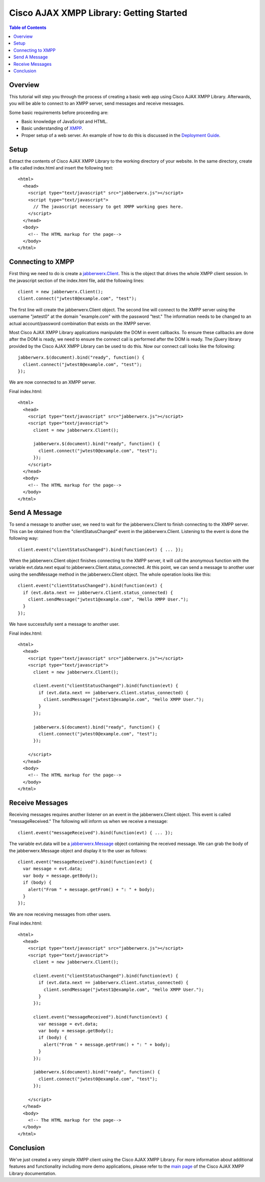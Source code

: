 ..
    Portions created or assigned to Cisco Systems, Inc. are
    Copyright (c) 2010 Cisco Systems, Inc.  All Rights Reserved.
..

.. meta::
   :description: This is a simple tutorial on how to get started with |JWA|
   :author: Michael J. Wegman <mwegman@cisco.com>
   :copyright: Copyright (c) 2012 Cisco Systems, Inc.  All Rights Reserved.
   :dateModified: 2012-02-09

.. |JWA| replace:: Cisco AJAX XMPP Library

|JWA|: Getting Started
======================

.. contents:: Table of Contents

Overview
--------

This tutorial will step you through the process of creating a basic web app
using |JWA|. Afterwards, you will be able to connect to an XMPP server, send 
messages and receive messages.

Some basic requirements before proceeding are:

- Basic knowledge of JavaScript and HTML.
- Basic understanding of `XMPP <http://www.xmpp.org>`_.
- Proper setup of a web server. An example of how to do this is discussed in
  the `Deployment Guide <api/deploymentGuide.html>`_. 

Setup
-----

Extract the contents of |JWA| to the working directory of your website.
In the same directory, create a file called index.html and insert the
following text::

  <html>                                                                  
    <head>                                                                  
      <script type="text/javascript" src="jabberwerx.js"></script>          
      <script type="text/javascript">                                         
        // The javascript necessary to get XMPP working goes here.                                     
      </script>                                                               
    </head>                                                                 
    <body>                                                                  
      <!-- The HTML markup for the page-->                                        
    </body>                                                                 
  </html>

Connecting to XMPP
------------------

First thing we need to do is create a `jabberwerx.Client <api/symbols/jabberwerx.Client.html>`_.
This is the object that drives the whole XMPP client session. In the javascript
section of the index.html file, add the following lines::

  client = new jabberwerx.Client();
  client.connect("jwtest0@example.com", "test");

The first line will create the jabberwerx.Client object. The second line will
connect to the XMPP server using the username "jwtest0" at the domain "example.com"
with the password "test." The information needs to be changed to an actual
account/password combination that exists on the XMPP server.

Most |JWA| applications manipulate the DOM in event callbacks. To ensure these callbacks
are done after the DOM is ready, we need to ensure the connect call is performed
after the DOM is ready. The jQuery library provided by the |JWA| can be used to
do this. Now our connect call looks like the following::

  jabberwerx.$(document).bind("ready", function() {
    client.connect("jwtest0@example.com", "test");
  });

We are now connected to an XMPP server.

Final index.html::

  <html>                                                                  
    <head>                                                                  
      <script type="text/javascript" src="jabberwerx.js"></script>          
      <script type="text/javascript">                                         
        client = new jabberwerx.Client();

        jabberwerx.$(document).bind("ready", function() {
          client.connect("jwtest0@example.com", "test");
        });
      </script>                                                               
    </head>                                                                 
    <body>                                                                  
      <!-- The HTML markup for the page-->                                        
    </body>                                                                 
  </html>

Send A Message
--------------

To send a message to another user, we need to wait for the jabberwerx.Client to
finish connecting to the XMPP server. This can be obtained from the
"clientStatusChanged" event in the jabberwerx.Client. Listening to the event is
done the following way::

  client.event("clientStatusChanged").bind(function(evt) { ... });

When the jabberwerx.Client object finishes connecting to the XMPP server, it will
call the anonymous function with the variable evt.data.next equal to
jabberwerx.Client.status_connected. At this point, we can send a message to another
user using the sendMessage method in the jabberwerx.Client object. The whole
operation looks like this::

  client.event("clientStatusChanged").bind(function(evt) {
    if (evt.data.next == jabberwerx.Client.status_connected) {
      client.sendMessage("jwtest1@example.com", "Hello XMPP User.");
    }
  });

We have successfully sent a message to another user.

Final index.html::

  <html>                                                                  
    <head>                                                                  
      <script type="text/javascript" src="jabberwerx.js"></script>          
      <script type="text/javascript">                                         
        client = new jabberwerx.Client();

        client.event("clientStatusChanged").bind(function(evt) {
          if (evt.data.next == jabberwerx.Client.status_connected) {
            client.sendMessage("jwtest1@example.com", "Hello XMPP User.");
          }
        });

        jabberwerx.$(document).bind("ready", function() {
          client.connect("jwtest0@example.com", "test");
        });

      </script>                                                               
    </head>                                                                 
    <body>                                                                  
      <!-- The HTML markup for the page-->                                        
    </body>                                                                 
  </html>

Receive Messages
----------------

Receiving messages requires another listener on an event in the jabberwerx.Client
object. This event is called "messageReceived." The following will inform us when
we receive a message::

  client.event("messageReceived").bind(function(evt) { ... });

The variable evt.data will be a `jabberwerx.Message <api/symbols/jabberwerx.Message.html>`_
object containing the received message. We can grab the body of the
jabberwerx.Message object and display it to the user as follows::

  client.event("messageReceived").bind(function(evt) {
    var message = evt.data;
    var body = message.getBody();
    if (body) {
      alert("From " + message.getFrom() + ": " + body);
    }
  });

We are now receiving messages from other users.

Final index.html::

  <html>                                                                  
    <head>                                                                  
      <script type="text/javascript" src="jabberwerx.js"></script>          
      <script type="text/javascript">                                         
        client = new jabberwerx.Client();

        client.event("clientStatusChanged").bind(function(evt) {
          if (evt.data.next == jabberwerx.Client.status_connected) {
            client.sendMessage("jwtest1@example.com", "Hello XMPP User.");
          }
        });

        client.event("messageReceived").bind(function(evt) {
          var message = evt.data;
          var body = message.getBody();
          if (body) {
            alert("From " + message.getFrom() + ": " + body);
          }
        });

        jabberwerx.$(document).bind("ready", function() {
          client.connect("jwtest0@example.com", "test");
        });

      </script>                                                               
    </head>                                                                 
    <body>                                                                  
      <!-- The HTML markup for the page-->                                        
    </body>                                                                 
  </html>

Conclusion
----------

We've just created a very simple XMPP client using the |JWA|. For more information about additional
features and functionality including more demo applications, please refer to the
`main page <index.html>`_ of the |JWA| documentation.
